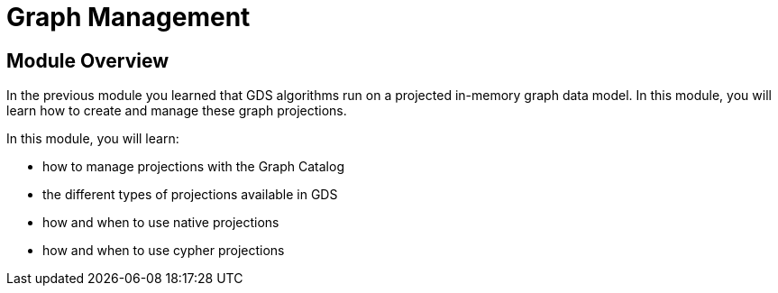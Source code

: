 = Graph Management

== Module Overview

In the previous module you learned that GDS algorithms run on a projected in-memory graph data model. In this module, you will learn how to create and manage these graph projections.

In this module, you will learn:

* how to manage projections with the Graph Catalog
* the different types of projections available in GDS
* how and when to use native projections
* how and when to use cypher projections
